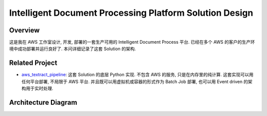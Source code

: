 Intelligent Document Processing Platform Solution Design
==============================================================================


Overview
------------------------------------------------------------------------------
这是我在 AWS 工作室设计, 开发, 部署的一套生产可用的 Intelligent Document Process 平台. 已经在多个 AWS 的客户的生产环境中成功部署并运行良好了. 本问详细记录了这套 Solution 的架构.


Related Project
------------------------------------------------------------------------------
- `aws_textract_pipeline <https://github.com/MacHu-GWU/aws_textract_pipeline-project>`_: 这套 Solution 的底层 Python 实现. 不包含 AWS 的服务, 只是在内存里的纯计算. 这套实现可以用任何平台部署, 不局限于 AWS 平台. 并且既可以用虚拟机或容器的形式作为 Batch Job 部署, 也可以用 Event driven 的架构用于实时处理.


Architecture Diagram
------------------------------------------------------------------------------
.. raw:: html
    :file: ./Intelligent-Document-Processing-Solution-Design.drawio.html
